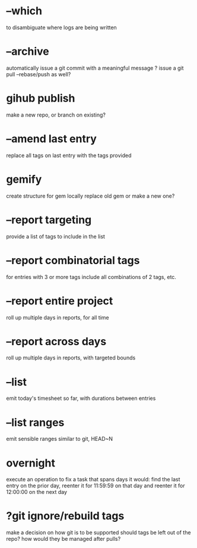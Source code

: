 

* --which
to disambiguate where logs are being written

* --archive
automatically issue a git commit with a meaningful message
? issue a git pull --rebase/push as well?

* gihub publish
make a new repo, or branch on existing?

* --amend last entry
replace all tags on last entry with the tags provided

* gemify
create structure for gem locally
replace old gem or make a new one?

* --report targeting
provide a list of tags to include in the list

* --report combinatorial tags
for entries with 3 or more tags
  include all combinations of 2 tags, etc.

* --report entire project
roll up multiple days in reports, for all time

* --report across days
roll up multiple days in reports, with targeted bounds

* --list 
emit today's timesheet so far, with durations between entries

* --list ranges
emit sensible ranges similar to git, HEAD~N

* overnight
execute an operation to fix a task that spans days
it would:
  find the last entry on the prior day, 
  reenter it for 11:59:59 on that day
  and reenter it for 12:00:00 on the next day

* ?git ignore/rebuild tags
make a decision on how git is to be supported
should tags be left out of the repo?
how would they be managed after pulls?
